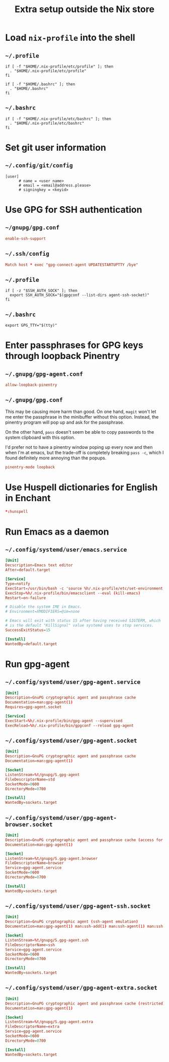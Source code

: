 #+TITLE: Extra setup outside the Nix store

* Load =nix-profile= into the shell
** =~/.profile=
#+begin_src shell :tangle .profile
  if [ -f "$HOME/.nix-profile/etc/profile" ]; then
    . "$HOME/.nix-profile/etc/profile"
  fi

  if [ -f "$HOME/.bashrc" ]; then
    . "$HOME/.bashrc"
  fi
#+end_src

** =~/.bashrc=
#+begin_src shell :tangle .bashrc
  if [ -f "$HOME/.nix-profile/etc/bashrc" ]; then
    . "$HOME/.nix-profile/etc/bashrc"
  fi
#+end_src

* Set git user information
** =~/.config/git/config=
#+begin_src gitconfig :tangle .config/git/config :mkdirp yes
  [user]
        # name = <user name>
        # email = <email@address.please>
        # signingkey = <keyid>
#+end_src

* Use GPG for SSH authentication
** =~/gnupg/gpg.conf=
#+begin_src conf :tangle .gnupg/gpg-agent.conf :mkdirp yes
  enable-ssh-support
#+end_src

** =~/.ssh/config=
#+begin_src conf :tangle .ssh/config :mkdirp yes
  Match host * exec "gpg-connect-agent UPDATESTARTUPTTY /bye"
#+end_src

** =~/.profile=
#+begin_src shell :tangle .profile
  if [ -z "$SSH_AUTH_SOCK" ]; then
    export SSH_AUTH_SOCK="$(gpgconf --list-dirs agent-ssh-socket)"
  fi
#+end_src

** =~/.bashrc=
#+begin_src shell :tangle .bashrc
  export GPG_TTY="$(tty)"
#+end_src

* Enter passphrases for GPG keys through loopback Pinentry
** =~/.gnupg/gpg-agent.conf=
#+begin_src conf :tangle .gnupg/gpg-agent.conf :mkdirp yes
  allow-loopback-pinentry
#+end_src

** =~/.gnupg/gpg.conf=
This may be causing more harm than good. On one hand, =magit= won't let me
enter the passphrase in the minibuffer without this option. Instead, the
pinentry program will pop up and ask for the passphrase.

On the other hand, =pass= doesn't seem be able to copy passwords to the system
clipboard with this option.

I'd prefer not to have a pinentry window poping up every now and then when I'm
at emacs, but the trade-off is completely breaking =pass -c=, which I found
definitely more annoying than the popups.
#+begin_src conf :tangle .gnupg/gpg.conf :mkdirp yes
  pinentry-mode loopback
#+end_src

* Use Huspell dictionaries for English in Enchant
#+begin_src conf :tangle .config/enchant/enchant.ordering
  *:hunspell
#+end_src

* Run Emacs as a daemon
** =~/.config/systemd/user/emacs.service=
#+begin_src conf :tangle .config/systemd/user/emacs.service :mkdirp yes
  [Unit]
  Decscription=Emacs text editor
  After=default.target

  [Service]
  Type=notify
  ExecStart=/usr/bin/bash -c 'source %h/.nix-profile/etc/set-environment; exec %h/.nix-profile/bin/emacs --fg-daemon'
  ExecStop=%h/.nix-profile/bin/emacsclient --eval (kill-emacs)
  Restart=on-failure

  # Disable the system IME in Emacs.
  # Environment=XMODIFIERS=@im=none

  # Emacs will exit with status 15 after having received SIGTERM, which
  # is the default "KillSignal" value systemd uses to stop services.
  SuccessExitStatus=15

  [Install]
  WantedBy=default.target
#+end_src

* Run gpg-agent
** =~/.config/systemd/user/gpg-agent.service=
#+begin_src conf :tangle .config/systemd/user/gpg-agent.service :mkdirp yes
  [Unit]
  Description=GnuPG cryptographic agent and passphrase cache
  Documentation=man:gpg-agent(1)
  Requires=gpg-agent.socket

  [Service]
  ExecStart=%h/.nix-profile/bin/gpg-agent --supervised
  ExecReload=%h/.nix-profile/bin/gpgconf --reload gpg-agent
#+end_src

** =~/.config/systemd/user/gpg-agent.socket=
#+begin_src conf :tangle .config/systemd/user/gpg-agent.socket :mkdirp yes
  [Unit]
  Description=GnuPG cryptographic agent and passphrase cache
  Documentation=man:gpg-agent(1)

  [Socket]
  ListenStream=%t/gnupg/S.gpg-agent
  FileDescriptorName=std
  SocketMode=0600
  DirectoryMode=0700

  [Install]
  WantedBy=sockets.target
#+end_src

** =~/.config/systemd/user/gpg-agent-browser.socket=
#+begin_src conf :tangle .config/systemd/user/gpg-agent-browser.socket :mkdirp yes
  [Unit]
  Description=GnuPG cryptographic agent and passphrase cache (access for web browsers)
  Documentation=man:gpg-agent(1)

  [Socket]
  ListenStream=%t/gnupg/S.gpg-agent.browser
  FileDescriptorName=browser
  Service=gpg-agent.service
  SocketMode=0600
  DirectoryMode=0700

  [Install]
  WantedBy=sockets.target
#+end_src

** =~/.config/systemd/user/gpg-agent-ssh.socket=
#+begin_src conf :tangle .config/systemd/user/gpg-agent-ssh.socket :mkdirp yes
  [Unit]
  Description=GnuPG cryptographic agent (ssh-agent emulation)
  Documentation=man:gpg-agent(1) man:ssh-add(1) man:ssh-agent(1) man:ssh(1)

  [Socket]
  ListenStream=%t/gnupg/S.gpg-agent.ssh
  FileDescriptorName=ssh
  Service=gpg-agent.service
  SocketMode=0600
  DirectoryMode=0700

  [Install]
  WantedBy=sockets.target
#+end_src

** =~/.config/systemd/user/gpg-agent-extra.socket=
#+begin_src conf :tangle .config/systemd/user/gpg-agent-extra.socket :mkdirp yes
  [Unit]
  Description=GnuPG cryptographic agent and passphrase cache (restricted)
  Documentation=man:gpg-agent(1)

  [Socket]
  ListenStream=%t/gnupg/S.gpg-agent.extra
  FileDescriptorName=extra
  Service=gpg-agent.service
  SocketMode=0600
  DirectoryMode=0700

  [Install]
  WantedBy=sockets.target
#+end_src
